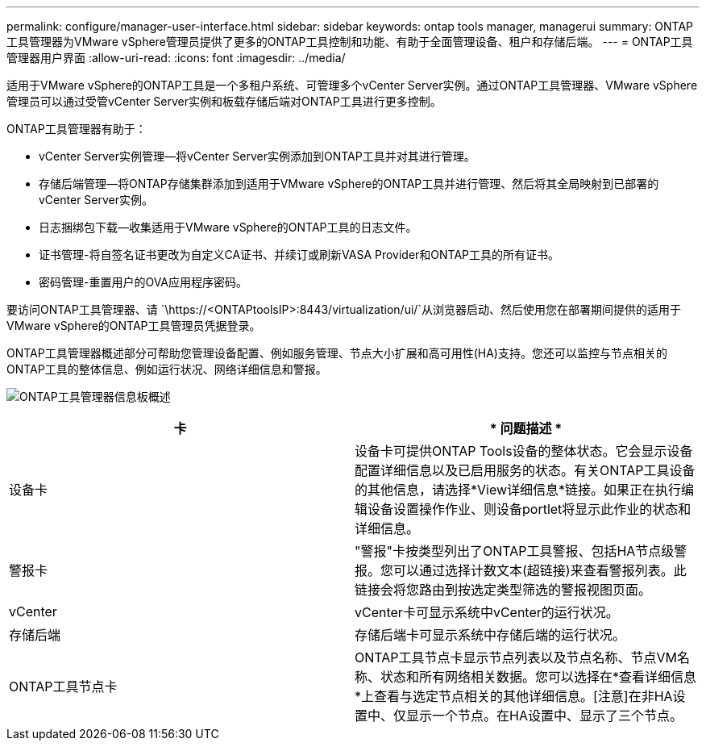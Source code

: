 ---
permalink: configure/manager-user-interface.html 
sidebar: sidebar 
keywords: ontap tools manager, managerui 
summary: ONTAP工具管理器为VMware vSphere管理员提供了更多的ONTAP工具控制和功能、有助于全面管理设备、租户和存储后端。 
---
= ONTAP工具管理器用户界面
:allow-uri-read: 
:icons: font
:imagesdir: ../media/


[role="lead"]
适用于VMware vSphere的ONTAP工具是一个多租户系统、可管理多个vCenter Server实例。通过ONTAP工具管理器、VMware vSphere管理员可以通过受管vCenter Server实例和板载存储后端对ONTAP工具进行更多控制。

ONTAP工具管理器有助于：

* vCenter Server实例管理—将vCenter Server实例添加到ONTAP工具并对其进行管理。
* 存储后端管理—将ONTAP存储集群添加到适用于VMware vSphere的ONTAP工具并进行管理、然后将其全局映射到已部署的vCenter Server实例。
* 日志捆绑包下载—收集适用于VMware vSphere的ONTAP工具的日志文件。
* 证书管理-将自签名证书更改为自定义CA证书、并续订或刷新VASA Provider和ONTAP工具的所有证书。
* 密码管理-重置用户的OVA应用程序密码。


要访问ONTAP工具管理器、请 `\https://<ONTAPtoolsIP>:8443/virtualization/ui/`从浏览器启动、然后使用您在部署期间提供的适用于VMware vSphere的ONTAP工具管理员凭据登录。

ONTAP工具管理器概述部分可帮助您管理设备配置、例如服务管理、节点大小扩展和高可用性(HA)支持。您还可以监控与节点相关的ONTAP工具的整体信息、例如运行状况、网络详细信息和警报。

image:../media/ontap-tools-manager-overview.png["ONTAP工具管理器信息板概述"]

|===
| *卡* | * 问题描述 * 


| 设备卡 | 设备卡可提供ONTAP Tools设备的整体状态。它会显示设备配置详细信息以及已启用服务的状态。有关ONTAP工具设备的其他信息，请选择*View详细信息*链接。如果正在执行编辑设备设置操作作业、则设备portlet将显示此作业的状态和详细信息。 


| 警报卡 | "警报"卡按类型列出了ONTAP工具警报、包括HA节点级警报。您可以通过选择计数文本(超链接)来查看警报列表。此链接会将您路由到按选定类型筛选的警报视图页面。 


| vCenter | vCenter卡可显示系统中vCenter的运行状况。 


| 存储后端 | 存储后端卡可显示系统中存储后端的运行状况。 


| ONTAP工具节点卡 | ONTAP工具节点卡显示节点列表以及节点名称、节点VM名称、状态和所有网络相关数据。您可以选择在*查看详细信息*上查看与选定节点相关的其他详细信息。[注意]在非HA设置中、仅显示一个节点。在HA设置中、显示了三个节点。 
|===